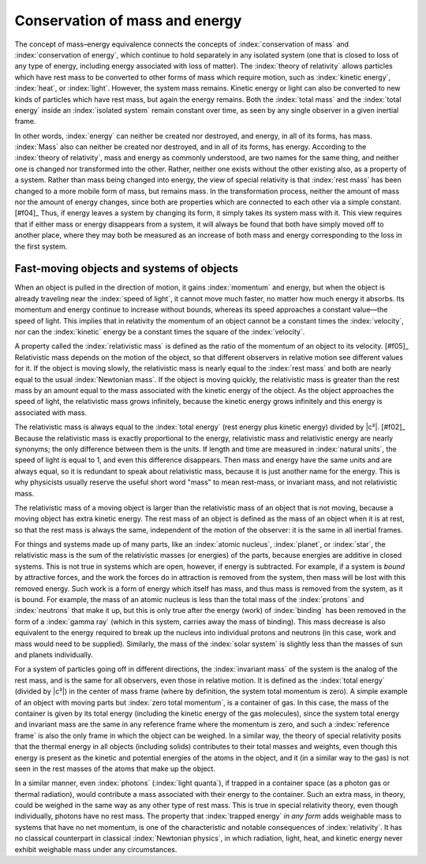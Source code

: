 ===============================
Conservation of mass and energy
===============================

The concept of mass–energy equivalence connects the concepts of :index:`conservation of mass` and :index:`conservation of energy`, which continue to hold separately in any isolated system (one that is closed to loss of any type of energy, including energy associated with loss of matter). The :index:`theory of relativity` allows particles which have rest mass to be converted to other forms of mass which require motion, such as :index:`kinetic energy`, :index:`heat`, or :index:`light`. However, the system mass remains. Kinetic energy or light can also be converted to new kinds of particles which have rest mass, but again the energy remains. Both the :index:`total mass` and the :index:`total energy` inside an :index:`isolated system` remain constant over time, as seen by any single observer in a given inertial frame.

In other words, :index:`energy` can neither be created nor destroyed, and energy, in all of its forms, has mass. :index:`Mass` also can neither be created nor destroyed, and in all of its forms, has energy. According to the :index:`theory of relativity`, mass and energy as commonly understood, are two names for the same thing, and neither one is changed nor transformed into the other. Rather, neither one exists without the other existing also, as a property of a system. Rather than mass being changed into energy, the view of special relativity is that :index:`rest mass` has been changed to a more mobile form of mass, but remains mass. In the transformation process, neither the amount of mass nor the amount of energy changes, since both are properties which are connected to each other via a simple constant. [#f04]_ Thus, if energy leaves a system by changing its form, it simply takes its system mass with it. This view requires that if either mass or energy disappears from a system, it will always be found that both have simply moved off to another place, where they may both be measured as an increase of both mass and energy corresponding to the loss in the first system.

Fast-moving objects and systems of objects
==========================================

When an object is pulled in the direction of motion, it gains :index:`momentum` and energy, but when the object is already traveling near the :index:`speed of light`, it cannot move much faster, no matter how much energy it absorbs. Its momentum and energy continue to increase without bounds, whereas its speed approaches a constant value—the speed of light. This implies that in relativity the momentum of an object cannot be a constant times the :index:`velocity`, nor can the :index:`kinetic` energy be a constant times the square of the :index:`velocity`.

A property called the :index:`relativistic mass` is defined as the ratio of the momentum of an object to its velocity. [#f05]_ Relativistic mass depends on the motion of the object, so that different observers in relative motion see different values for it. If the object is moving slowly, the relativistic mass is nearly equal to the :index:`rest mass` and both are nearly equal to the usual :index:`Newtonian mass`. If the object is moving quickly, the relativistic mass is greater than the rest mass by an amount equal to the mass associated with the kinetic energy of the object. As the object approaches the speed of light, the relativistic mass grows infinitely, because the kinetic energy grows infinitely and this energy is associated with mass.

The relativistic mass is always equal to the :index:`total energy` (rest energy plus kinetic energy) divided by |c²|. [#f02]_ Because the relativistic mass is exactly proportional to the energy, relativistic mass and relativistic energy are nearly synonyms; the only difference between them is the units. If length and time are measured in :index:`natural units`, the speed of light is equal to 1, and even this difference disappears. Then mass and energy have the same units and are always equal, so it is redundant to speak about relativistic mass, because it is just another name for the energy. This is why physicists usually reserve the useful short word "mass" to mean rest-mass, or invariant mass, and not relativistic mass.

The relativistic mass of a moving object is larger than the relativistic mass of an object that is not moving, because a moving object has extra kinetic energy. The rest mass of an object is defined as the mass of an object when it is at rest, so that the rest mass is always the same, independent of the motion of the observer: it is the same in all inertial frames.

For things and systems made up of many parts, like an :index:`atomic nucleus`, :index:`planet`, or :index:`star`, the relativistic mass is the sum of the relativistic masses (or energies) of the parts, because energies are additive in closed systems. This is not true in systems which are open, however, if energy is subtracted. For example, if a system is *bound* by attractive forces, and the work the forces do in attraction is removed from the system, then mass will be lost with this removed energy. Such work is a form of energy which itself has mass, and thus mass is removed from the system, as it is bound. For example, the mass of an atomic nucleus is less than the total mass of the :index:`protons` and :index:`neutrons` that make it up, but this is only true after the energy (work) of :index:`binding` has been removed in the form of a :index:`gamma ray` (which in this system, carries away the mass of binding). This mass decrease is also equivalent to the energy required to break up the nucleus into individual protons and neutrons (in this case, work and mass would need to be supplied). Similarly, the mass of the :index:`solar system` is slightly less than the masses of sun and planets individually.

For a system of particles going off in different directions, the :index:`invariant mass` of the system is the analog of the rest mass, and is the same for all observers, even those in relative motion. It is defined as the :index:`total energy` (divided by |c²|) in the center of mass frame (where by definition, the system total momentum is zero). A simple example of an object with moving parts but :index:`zero total momentum`, is a container of gas. In this case, the mass of the container is given by its total energy (including the kinetic energy of the gas molecules), since the system total energy and invariant mass are the same in any reference frame where the momentum is zero, and such a :index:`reference frame` is also the only frame in which the object can be weighed. In a similar way, the theory of special relativity posits that the thermal energy in all objects (including solids) contributes to their total masses and weights, even though this energy is present as the kinetic and potential energies of the atoms in the object, and it (in a similar way to the gas) is not seen in the rest masses of the atoms that make up the object.

In a similar manner, even :index:`photons` (:index:`light quanta`), if trapped in a container space (as a photon gas or thermal radiation), would contribute a mass associated with their energy to the container. Such an extra mass, in theory, could be weighed in the same way as any other type of rest mass. This is true in special relativity theory, even though individually, photons have no rest mass. The property that :index:`trapped energy` *in any form* adds weighable mass to systems that have no net momentum, is one of the characteristic and notable consequences of :index:`relativity`. It has no classical counterpart in classical :index:`Newtonian physics`, in which radiation, light, heat, and kinetic energy never exhibit weighable mass under any circumstances.